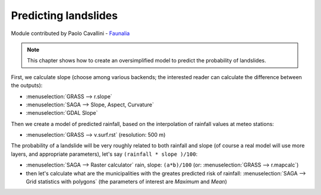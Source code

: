 Predicting landslides
==========================================

Module contributed by Paolo Cavallini - `Faunalia <http://www.faunalia.eu>`_ 

.. note:: This chapter shows how to create an oversimplified model to predict the probability of landslides.

First, we calculate slope (choose among various backends; the interested reader can calculate the difference between the outputs):
 
- :menuselection:`GRASS --> r.slope`
- :menuselection:`SAGA --> Slope, Aspect, Curvature`
- :menuselection:`GDAL Slope`

Then we create a model of predicted rainfall, based on the interpolation of rainfall values at meteo stations:

- :menuselection:`GRASS --> v.surf.rst` (resolution: 500 m)

The probability of a landslide will be very roughly related to both rainfall and slope (of course a real model will use more layers, and appropriate parameters), let's say ``(rainfall * slope )/100``:

- :menuselection:`SAGA --> Raster calculator` rain, slope: ``(a*b)/100`` (or: :menuselection:`GRASS --> r.mapcalc`)
- then let's calculate what are the municipalities with the greates predicted risk of rainfall: :menuselection:`SAGA --> Grid statistics with polygons` (the parameters of interest are *Maximum* and *Mean*)
